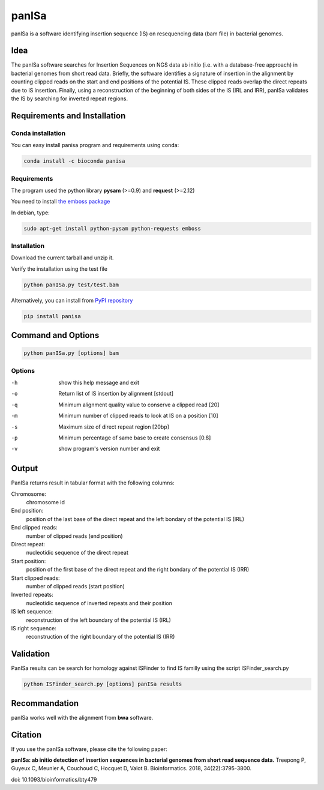 panISa
======

panISa is a software identifying insertion sequence (IS) on resequencing
data (bam file) in bacterial genomes.

Idea
----

The panISa software searches for Insertion Sequences on NGS data ab
initio (i.e. with a database-free approach) in bacterial genomes
from short read data. Briefly, the software identifies a signature
of insertion in the alignment by counting clipped reads on the start
and end positions of the potential IS. These clipped reads overlap
the direct repeats due to IS insertion. Finally, using a
reconstruction of the beginning of both sides of the IS (IRL and IRR), panISa
validates the IS by searching for inverted repeat regions.

.. image:: principe.png
   :alt: Principe of panISa
   :align: center

Requirements and Installation
-----------------------------

Conda installation
~~~~~~~~~~~~~~~~~~

You can easy install panisa program and requirements using conda:

.. code-block:: bash

   conda install -c bioconda panisa

Requirements
~~~~~~~~~~~~

The program used the python library **pysam** (>=0.9) and **request** (>=2.12)

You need to install `the emboss package <http://emboss.sourceforge.net>`_

In debian, type:

.. code-block:: bash

   sudo apt-get install python-pysam python-requests emboss

Installation
~~~~~~~~~~~~

Download the current tarball and unzip it.

Verify the installation using the test file

.. code-block:: bash

   python panISa.py test/test.bam

Alternatively, you can install from `PyPI repository <https://pypi.python.org/pypi>`_

.. code-block:: bash

   pip install panisa

   
Command and Options
-------------------

.. code-block:: bash

   python panISa.py [options] bam

Options
~~~~~~~

-h     show this help message and exit
-o     Return list of IS insertion by alignment [stdout]
-q     Minimum alignment quality value to conserve a clipped read [20]
-m     Minimum number of clipped reads to look at IS on a position [10]
-s     Maximum size of direct repeat region [20bp]
-p     Minimum percentage of same base to create consensus [0.8]
-v     show program's version number and exit

Output
------

PanISa returns result in tabular format with the following columns: 

Chromosome:
  chromosome id 
End position:
  position of the last base of the direct repeat and the left bondary of
  the potential IS (IRL)
End clipped reads:
  number of clipped reads (end position)
Direct repeat:
  nucleotidic sequence of the direct repeat
Start position:
  position of the first base of the direct repeat and the right
  bondary of the potential IS (IRR)
Start clipped reads:
  number of clipped reads (start position)
Inverted repeats:
  nucleotidic sequence of inverted repeats and their position
IS left sequence:
  reconstruction of the left boundary of the potential IS (IRL)
IS right sequence:
  reconstruction of the right boundary of the potential IS (IRR)

Validation
----------
  
PanISa results can be search for homology against ISFinder to find IS familly using the script ISFinder_search.py

.. code-block:: bash

   python ISFinder_search.py [options] panISa results

Recommandation
--------------

panISa works well with the alignment from **bwa** software.

Citation
--------------

If you use the panISa software, please cite the following paper:

**panISa: ab initio detection of insertion sequences in bacterial genomes from short read sequence data.** 
Treepong P, Guyeux C, Meunier A, Couchoud C, Hocquet D, Valot B. 
Bioinformatics. 2018, 34(22):3795-3800. 

doi: 10.1093/bioinformatics/bty479
